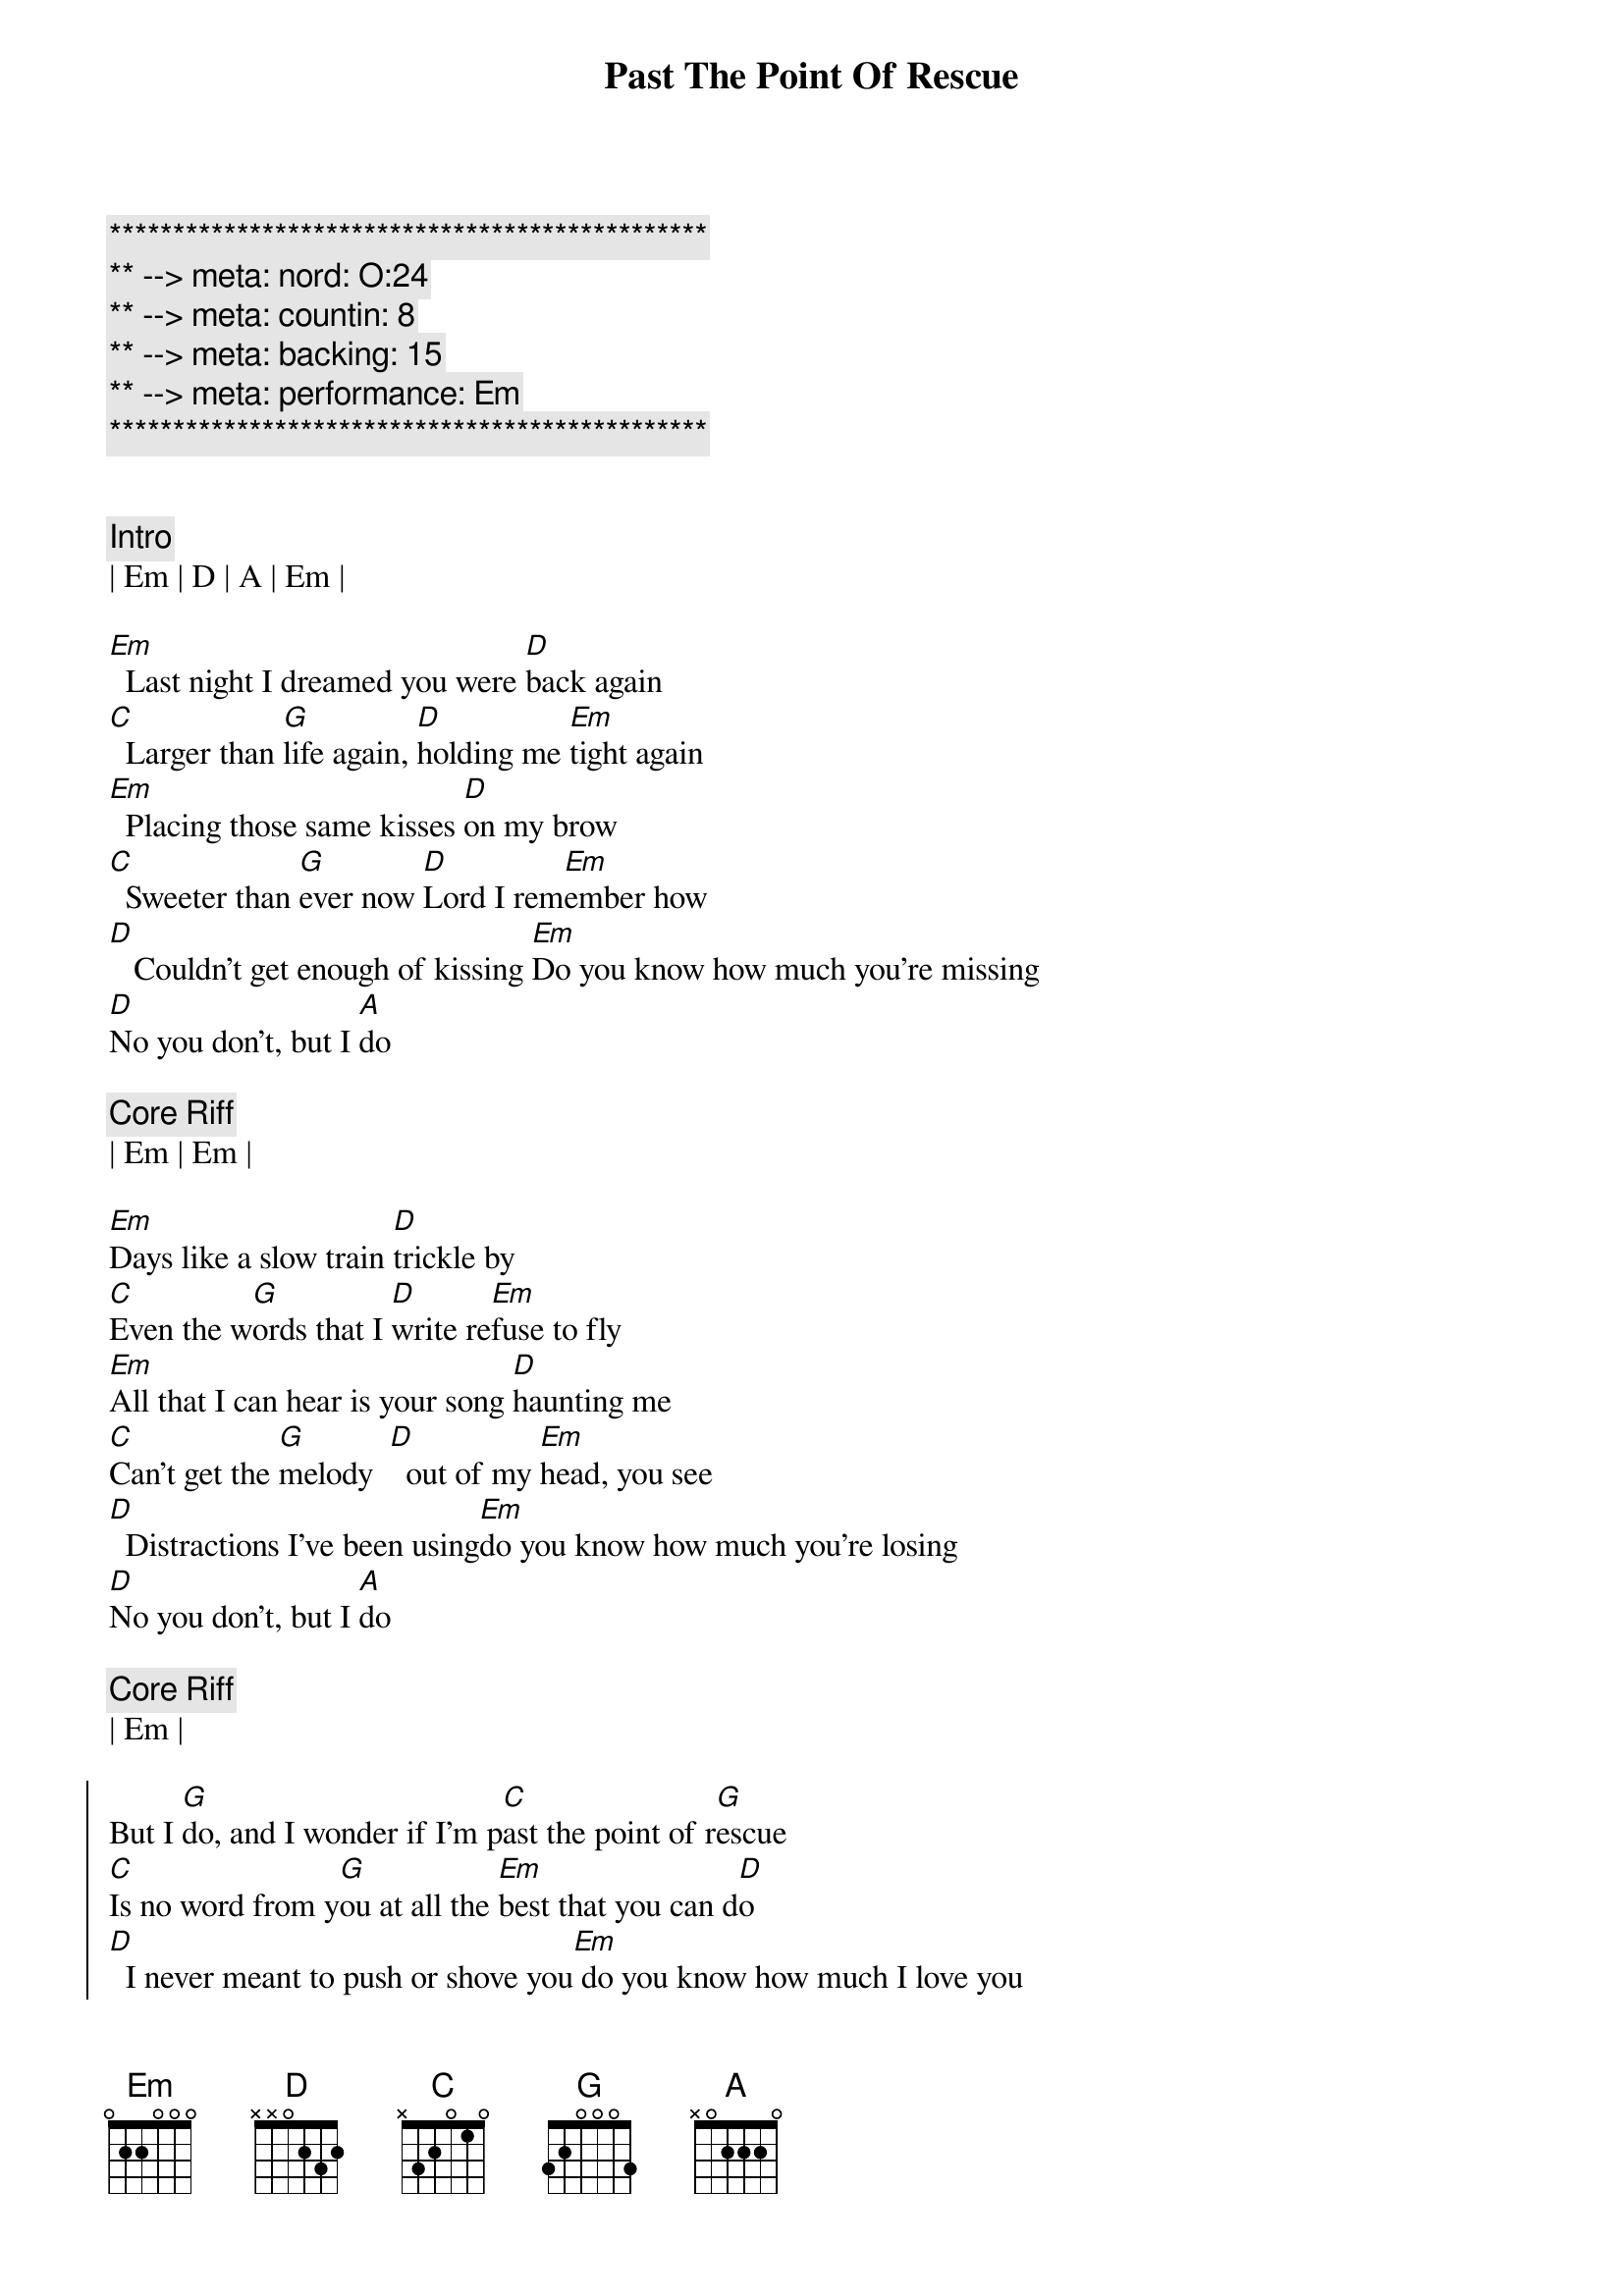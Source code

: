 {title: Past The Point Of Rescue}
{artist: Hal Ketchum}
{key: Em}
{duration: 2:43}
{tempo: 96}
{meta: nord: O:24}
{meta: countin: 8}
{meta: backing: 15}
{meta: performance: Em}

{c:***********************************************}
{c:** --> meta: nord: O:24}
{c:** --> meta: countin: 8}
{c:** --> meta: backing: 15}
{c:** --> meta: performance: Em}
{c:***********************************************}


{c:Intro}
| Em | D | A | Em |

{sov}
[Em]  Last night I dreamed you were [D]back again
[C]  Larger than [G]life again, [D]holding me [Em]tight again
[Em]  Placing those same kisses [D]on my brow
[C]  Sweeter than [G]ever now [D]Lord I rem[Em]ember how
[D]   Couldn't get enough of kissing [Em]Do you know how much you're missing
[D]No you don't, but I [A]do
{eov}

{c: Core Riff}
| Em | Em |

{sov}
[Em]Days like a slow train [D]trickle by
[C]Even the w[G]ords that I [D]write re[Em]fuse to fly
[Em]All that I can hear is your song [D]haunting me
[C]Can't get the [G]melody  [D]  out of my [Em]head, you see
[D]  Distractions I've been using[Em]do you know how much you're losing
[D]No you don't, but I [A]do
{eov}

{c: Core Riff}
| Em |

{soc}
But I [G]do, and I wonder if I'm p[C]ast the point of r[G]escue
[C]Is no word from y[G]ou at all the [Em]best that you can d[D]o
[D]  I never meant to push or shove you[Em] do you know how much I love you
[D]No you don't, but I [A]do
{eoc}

{c:Interlude}
| Em | D | A | Em |

{sov}
[Em]I swore I'd never fall like [D]this again
[C]Fools like me [G]never win, [D]  came to my [Em]knees again
[Em]Can't close the door on the [D]likelihood
[C]Things might be [G]just as good, [D]  always bel[Em]ieved they would
[D]Got to let your love invite me [Em]baby do you think it might be
[D]No you don't, but I [A]do
{eov}

{c: Core Riff}
| Em |

{soc}
But I [G]do, and I wonder if I'm p[C]ast the point of r[G]escue
[C]Is no word from y[G]ou at all the [Em]best that you can d[D]o
[D]I never meant to push or shove you[Em] do you know how much I love you
[D]No you don't, but I [A]do
{eoc}

{c: Core Riff}
| Em |

{soc}
But I [G]do, and I wonder if I'm p[C]ast the point of r[G]escue
[C]Is no word from y[G]ou at all the [Em]best that you can d[D]o
[D]I never meant to push or shove you[Em]do you know how much I love you
[D]No you don't, but I [A]do
{eoc}

I, [D]no you don't, but I [Em]do
I, [D]no you don't, but I [Em]do

{c: Outro}
| Em | D | A | Em | 
| Em | D | A | Em | 
| Em | D | A | Em | 
| Em | D | A | Em | 

| Em | D | A | Em | 
| Em | D | A | Em | 
| Em | D | A | Em | 
